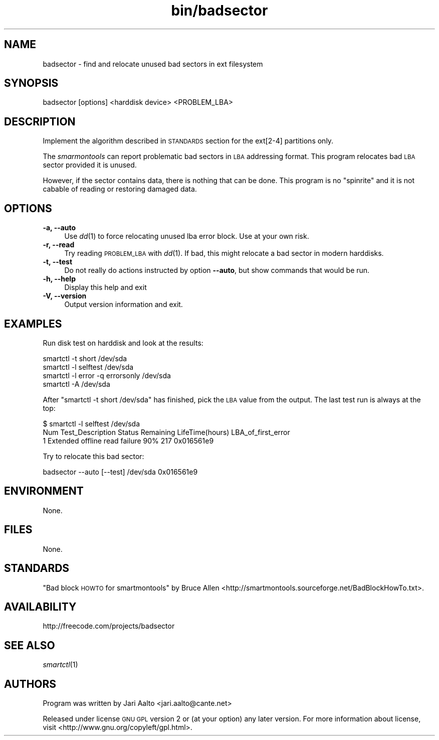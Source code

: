 .\" Automatically generated by Pod::Man 2.25 (Pod::Simple 3.16)
.\"
.\" Standard preamble:
.\" ========================================================================
.de Sp \" Vertical space (when we can't use .PP)
.if t .sp .5v
.if n .sp
..
.de Vb \" Begin verbatim text
.ft CW
.nf
.ne \\$1
..
.de Ve \" End verbatim text
.ft R
.fi
..
.\" Set up some character translations and predefined strings.  \*(-- will
.\" give an unbreakable dash, \*(PI will give pi, \*(L" will give a left
.\" double quote, and \*(R" will give a right double quote.  \*(C+ will
.\" give a nicer C++.  Capital omega is used to do unbreakable dashes and
.\" therefore won't be available.  \*(C` and \*(C' expand to `' in nroff,
.\" nothing in troff, for use with C<>.
.tr \(*W-
.ds C+ C\v'-.1v'\h'-1p'\s-2+\h'-1p'+\s0\v'.1v'\h'-1p'
.ie n \{\
.    ds -- \(*W-
.    ds PI pi
.    if (\n(.H=4u)&(1m=24u) .ds -- \(*W\h'-12u'\(*W\h'-12u'-\" diablo 10 pitch
.    if (\n(.H=4u)&(1m=20u) .ds -- \(*W\h'-12u'\(*W\h'-8u'-\"  diablo 12 pitch
.    ds L" ""
.    ds R" ""
.    ds C` ""
.    ds C' ""
'br\}
.el\{\
.    ds -- \|\(em\|
.    ds PI \(*p
.    ds L" ``
.    ds R" ''
'br\}
.\"
.\" Escape single quotes in literal strings from groff's Unicode transform.
.ie \n(.g .ds Aq \(aq
.el       .ds Aq '
.\"
.\" If the F register is turned on, we'll generate index entries on stderr for
.\" titles (.TH), headers (.SH), subsections (.SS), items (.Ip), and index
.\" entries marked with X<> in POD.  Of course, you'll have to process the
.\" output yourself in some meaningful fashion.
.ie \nF \{\
.    de IX
.    tm Index:\\$1\t\\n%\t"\\$2"
..
.    nr % 0
.    rr F
.\}
.el \{\
.    de IX
..
.\}
.\" ========================================================================
.\"
.IX Title "bin/badsector 8"
.TH bin/badsector 8 "2012-02-19" "bin/badsector" "User Commands"
.\" For nroff, turn off justification.  Always turn off hyphenation; it makes
.\" way too many mistakes in technical documents.
.if n .ad l
.nh
.SH "NAME"
badsector \- find and relocate unused bad sectors in ext filesystem
.SH "SYNOPSIS"
.IX Header "SYNOPSIS"
.Vb 1
\&  badsector [options] <harddisk device> <PROBLEM_LBA>
.Ve
.SH "DESCRIPTION"
.IX Header "DESCRIPTION"
Implement the algorithm described in \s-1STANDARDS\s0 section for the
ext[2\-4] partitions only.
.PP
The \fIsmarmontools\fR can report problematic bad sectors in \s-1LBA\s0
addressing format. This program relocates bad \s-1LBA\s0 sector provided it
is unused.
.PP
However, if the sector contains data, there is nothing that can be
done. This program is no \*(L"spinrite\*(R" and it is not cabable of reading
or restoring damaged data.
.SH "OPTIONS"
.IX Header "OPTIONS"
.IP "\fB\-a, \-\-auto\fR" 4
.IX Item "-a, --auto"
Use \fIdd\fR\|(1) to force relocating unused lba error block. Use at your own
risk.
.IP "\fB\-r, \-\-read\fR" 4
.IX Item "-r, --read"
Try reading \s-1PROBLEM_LBA\s0 with \fIdd\fR\|(1). If bad, this might relocate a bad sector
in modern harddisks.
.IP "\fB\-t, \-\-test\fR" 4
.IX Item "-t, --test"
Do not really do actions instructed by option \fB\-\-auto\fR, but show
commands that would be run.
.IP "\fB\-h, \-\-help\fR" 4
.IX Item "-h, --help"
Display this help and exit
.IP "\fB\-V, \-\-version\fR" 4
.IX Item "-V, --version"
Output version information and exit.
.SH "EXAMPLES"
.IX Header "EXAMPLES"
Run disk test on harddisk and look at the results:
.PP
.Vb 4
\&    smartctl \-t short /dev/sda
\&    smartctl \-l selftest /dev/sda
\&    smartctl \-l error \-q errorsonly /dev/sda
\&    smartctl \-A /dev/sda
.Ve
.PP
After \f(CW\*(C`smartctl \-t short /dev/sda\*(C'\fR has finished, pick the \s-1LBA\s0 value
from the output. The last test run is always at the top:
.PP
.Vb 3
\&    $ smartctl \-l selftest /dev/sda
\&    Num  Test_Description  Status        Remaining  LifeTime(hours)  LBA_of_first_error
\&    1  Extended offline    read failure  90%        217              0x016561e9
.Ve
.PP
Try to relocate this bad sector:
.PP
.Vb 1
\&    badsector \-\-auto [\-\-test] /dev/sda 0x016561e9
.Ve
.SH "ENVIRONMENT"
.IX Header "ENVIRONMENT"
None.
.SH "FILES"
.IX Header "FILES"
None.
.SH "STANDARDS"
.IX Header "STANDARDS"
\&\*(L"Bad block \s-1HOWTO\s0 for smartmontools\*(R" by Bruce Allen
<http://smartmontools.sourceforge.net/BadBlockHowTo.txt>.
.SH "AVAILABILITY"
.IX Header "AVAILABILITY"
http://freecode.com/projects/badsector
.SH "SEE ALSO"
.IX Header "SEE ALSO"
\&\fIsmartctl\fR\|(1)
.SH "AUTHORS"
.IX Header "AUTHORS"
Program was written by Jari Aalto <jari.aalto@cante.net>
.PP
Released under license \s-1GNU\s0 \s-1GPL\s0 version 2 or (at your option) any later
version. For more information about license, visit
<http://www.gnu.org/copyleft/gpl.html>.
